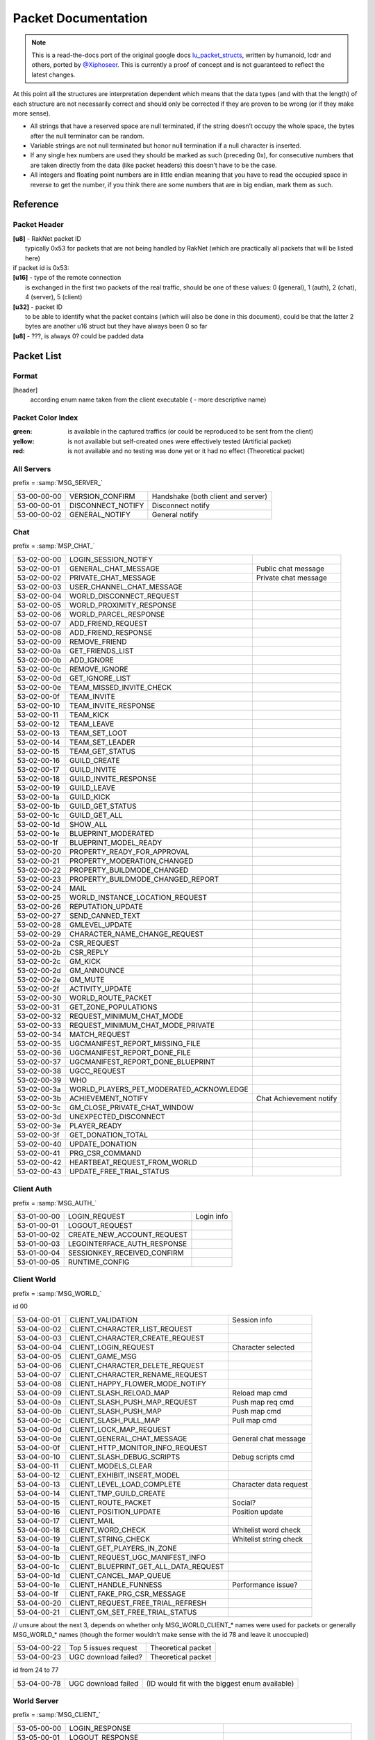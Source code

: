 Packet Documentation
====================

.. note ::
	This is a read-the-docs port of the original google docs `lu_packet_structs <https://docs.google.com/document/d/1v9GB1gNwO0C81Rhd4imbaLN7z-R0zpK5sYJMbxPP3Kc>`_, written by humanoid, lcdr and others, ported by `@Xiphoseer <https://twitter.com/Xiphoseer>`_. This is currently a proof of concept and is not guaranteed to reflect the latest changes.

At this point all the structures are interpretation dependent which means that the data types (and with that the length) of each structure are not necessarily correct and should only be corrected if they are proven to be wrong (or if they make more sense).

* All strings that have a reserved space are null terminated, if the string doesn’t occupy the whole space, the bytes after the null terminator can be random.
* Variable strings are not null terminated but honor null termination if a null character is inserted.
* If any single hex numbers are used they should be marked as such (preceding 0x), for consecutive numbers that are taken directly from the data (like packet headers) this doesn’t have to be the case.
* All integers and floating point numbers are in little endian meaning that you have to read the occupied space in reverse to get the number, if you think there are some numbers that are in big endian, mark them as such.

Reference
---------

.. glossary ::
	
	[xx-xx-xx-xx]
		first 4 bytes of the header (to go conform with decrypted packet file names)
	
	Artificial packet
		Packet was not captured in traffic logs, but tests with the ID show that it is recognized by the client.

	Theoretical packet
		Packet was not captured in traffic logs, but there is evidence in the client executable that the packet has this purpose. For server packets, once tests with the ID show that the client reacts to the packet, this should be changed to Artificial packet. For client packets, once we manage to get the client to send a packet of this type, this should be changed to normal packet.

	u8
		unsigned char (1 byte)
	
	u16
		unsigned short (2 bytes)

	u32
		unsigned long (4 bytes)

	u64
		unsigned long long (8 bytes)

	s32
		signed long (4 bytes)

	s64
		signed long long (8 bytes)

	bool
		boolean, can either be 1 or 0 (1 byte)
	
	bit
		“true” boolean, can either be 0 or 1, if there is a “flag” specifier then this defines whether a part of a packet (all structures that are indented one additional level) is included or not (1 bit)

	string
		char sequence (x bytes, null terminated (zero at the end)), 33 bytes long

	wstring
		wide char sequence (2*x bytes, null terminated (double zero at the end)), 66 bytes long
		(there are variants of these string types that are variable-length, they should be explicitly stated as variable length or somehow else be distinguished from the types above)

	LDF
		Lego data format, our unofficial name for the data format used in packets and configuration files (so far in binary, xml and config variations), see Appendix for definition

	LOT
		”Lego Object Template”?, determines the kind of object (whether it’s a player, an NPC, a tree, etc) and which components the object has (4 bytes)

	Object ID
		ID to distinguish each object in the game (e.g. player characters) (8 bytes)
	
	Network ID
		Temporary ID added by Raknet’s ReplicaManager, this is handled automatically and usually not important. Used to internally address objects for updates/destruction

	???
		this is unknown and should be investigated if possible

	L:n
		length specifier for n amounts of bytes, usually only temporarily used in the documentation to specify an unknown chunk of data (and replaced once the structure of that chunk is better known), in some instances the amount V is used to specify a variable amount of bytes

Packet Header
^^^^^^^^^^^^^

| **[u8]** - RakNet packet ID
| 	typically 0x53 for packets that are not being handled by RakNet (which are practically all packets that will be listed here)
| if packet id is 0x53:
| **[u16]** - type of the remote connection
| 	is exchanged in the first two packets of the real traffic, should be one of these values: 0 (general), 1 (auth), 2 (chat), 4 (server), 5 (client)
| **[u32]** - packet ID
| 	to be able to identify what the packet contains (which will also be done in this document), could be that the latter 2 bytes are another u16 struct but they have always been 0 so far
| **[u8]** - ???, is always 0? could be padded data

Packet List
-----------

Format
^^^^^^

[header]
	according enum name taken from the client executable ( - more descriptive name)

Packet Color Index
^^^^^^^^^^^^^^^^^^

:green: is available in the captured traffics (or could be reproduced to be sent from the client)
:yellow: is not available but self-created ones were effectively tested (Artificial packet)
:red: is not available and no testing was done yet or it had no effect (Theoretical packet)

All Servers
^^^^^^^^^^^
prefix = :samp:`MSG_SERVER_`

===========  ===================  ==========================================
53-00-00-00  VERSION_CONFIRM      Handshake (both client and server)
53-00-00-01  DISCONNECT_NOTIFY    Disconnect notify
53-00-00-02  GENERAL_NOTIFY       General notify
===========  ===================  ==========================================

Chat
^^^^
prefix = :samp:`MSP_CHAT_`

===========  =======================================  ===================================
53-02-00-00  LOGIN_SESSION_NOTIFY
53-02-00-01  GENERAL_CHAT_MESSAGE                     Public chat message
53-02-00-02  PRIVATE_CHAT_MESSAGE                     Private chat message
53-02-00-03  USER_CHANNEL_CHAT_MESSAGE
53-02-00-04  WORLD_DISCONNECT_REQUEST
53-02-00-05  WORLD_PROXIMITY_RESPONSE
53-02-00-06  WORLD_PARCEL_RESPONSE
53-02-00-07  ADD_FRIEND_REQUEST
53-02-00-08  ADD_FRIEND_RESPONSE
53-02-00-09  REMOVE_FRIEND
53-02-00-0a  GET_FRIENDS_LIST
53-02-00-0b  ADD_IGNORE
53-02-00-0c  REMOVE_IGNORE
53-02-00-0d  GET_IGNORE_LIST
53-02-00-0e  TEAM_MISSED_INVITE_CHECK
53-02-00-0f  TEAM_INVITE
53-02-00-10  TEAM_INVITE_RESPONSE
53-02-00-11  TEAM_KICK
53-02-00-12  TEAM_LEAVE
53-02-00-13  TEAM_SET_LOOT
53-02-00-14  TEAM_SET_LEADER
53-02-00-15  TEAM_GET_STATUS
53-02-00-16  GUILD_CREATE
53-02-00-17  GUILD_INVITE
53-02-00-18  GUILD_INVITE_RESPONSE
53-02-00-19  GUILD_LEAVE
53-02-00-1a  GUILD_KICK
53-02-00-1b  GUILD_GET_STATUS
53-02-00-1c  GUILD_GET_ALL
53-02-00-1d  SHOW_ALL
53-02-00-1e  BLUEPRINT_MODERATED
53-02-00-1f  BLUEPRINT_MODEL_READY
53-02-00-20  PROPERTY_READY_FOR_APPROVAL
53-02-00-21  PROPERTY_MODERATION_CHANGED
53-02-00-22  PROPERTY_BUILDMODE_CHANGED
53-02-00-23  PROPERTY_BUILDMODE_CHANGED_REPORT
53-02-00-24  MAIL
53-02-00-25  WORLD_INSTANCE_LOCATION_REQUEST
53-02-00-26  REPUTATION_UPDATE
53-02-00-27  SEND_CANNED_TEXT
53-02-00-28  GMLEVEL_UPDATE
53-02-00-29  CHARACTER_NAME_CHANGE_REQUEST
53-02-00-2a  CSR_REQUEST
53-02-00-2b  CSR_REPLY
53-02-00-2c  GM_KICK
53-02-00-2d  GM_ANNOUNCE
53-02-00-2e  GM_MUTE
53-02-00-2f  ACTIVITY_UPDATE
53-02-00-30  WORLD_ROUTE_PACKET
53-02-00-31  GET_ZONE_POPULATIONS
53-02-00-32  REQUEST_MINIMUM_CHAT_MODE
53-02-00-33  REQUEST_MINIMUM_CHAT_MODE_PRIVATE
53-02-00-34  MATCH_REQUEST
53-02-00-35  UGCMANIFEST_REPORT_MISSING_FILE
53-02-00-36  UGCMANIFEST_REPORT_DONE_FILE
53-02-00-37  UGCMANIFEST_REPORT_DONE_BLUEPRINT
53-02-00-38  UGCC_REQUEST
53-02-00-39  WHO
53-02-00-3a  WORLD_PLAYERS_PET_MODERATED_ACKNOWLEDGE
53-02-00-3b  ACHIEVEMENT_NOTIFY                       Chat Achievement notify
53-02-00-3c  GM_CLOSE_PRIVATE_CHAT_WINDOW
53-02-00-3d  UNEXPECTED_DISCONNECT
53-02-00-3e  PLAYER_READY
53-02-00-3f  GET_DONATION_TOTAL
53-02-00-40  UPDATE_DONATION
53-02-00-41  PRG_CSR_COMMAND
53-02-00-42  HEARTBEAT_REQUEST_FROM_WORLD
53-02-00-43  UPDATE_FREE_TRIAL_STATUS
===========  =======================================  ===================================

Client Auth
^^^^^^^^^^^
prefix = :samp:`MSG_AUTH_`

===========  =============================  =============================
53-01-00-00  LOGIN_REQUEST                  Login info
53-01-00-01  LOGOUT_REQUEST
53-01-00-02  CREATE_NEW_ACCOUNT_REQUEST
53-01-00-03  LEGOINTERFACE_AUTH_RESPONSE
53-01-00-04  SESSIONKEY_RECEIVED_CONFIRM
53-01-00-05  RUNTIME_CONFIG
===========  =============================  =============================

Client World
^^^^^^^^^^^^
prefix = :samp:`MSG_WORLD_`

id 00

===========  ======================================  ========================
53-04-00-01  CLIENT_VALIDATION                       Session info
53-04-00-02  CLIENT_CHARACTER_LIST_REQUEST
53-04-00-03  CLIENT_CHARACTER_CREATE_REQUEST
53-04-00-04  CLIENT_LOGIN_REQUEST                    Character selected
53-04-00-05  CLIENT_GAME_MSG
53-04-00-06  CLIENT_CHARACTER_DELETE_REQUEST
53-04-00-07  CLIENT_CHARACTER_RENAME_REQUEST
53-04-00-08  CLIENT_HAPPY_FLOWER_MODE_NOTIFY
53-04-00-09  CLIENT_SLASH_RELOAD_MAP                 Reload map cmd
53-04-00-0a  CLIENT_SLASH_PUSH_MAP_REQUEST           Push map req cmd
53-04-00-0b  CLIENT_SLASH_PUSH_MAP                   Push map cmd
53-04-00-0c  CLIENT_SLASH_PULL_MAP                   Pull map cmd
53-04-00-0d  CLIENT_LOCK_MAP_REQUEST
53-04-00-0e  CLIENT_GENERAL_CHAT_MESSAGE             General chat message
53-04-00-0f  CLIENT_HTTP_MONITOR_INFO_REQUEST
53-04-00-10  CLIENT_SLASH_DEBUG_SCRIPTS              Debug scripts cmd
53-04-00-11  CLIENT_MODELS_CLEAR
53-04-00-12  CLIENT_EXHIBIT_INSERT_MODEL
53-04-00-13  CLIENT_LEVEL_LOAD_COMPLETE              Character data request
53-04-00-14  CLIENT_TMP_GUILD_CREATE
53-04-00-15  CLIENT_ROUTE_PACKET                     Social?
53-04-00-16  CLIENT_POSITION_UPDATE                  Position update
53-04-00-17  CLIENT_MAIL
53-04-00-18  CLIENT_WORD_CHECK                       Whitelist word check
53-04-00-19  CLIENT_STRING_CHECK                     Whitelist string check
53-04-00-1a  CLIENT_GET_PLAYERS_IN_ZONE
53-04-00-1b  CLIENT_REQUEST_UGC_MANIFEST_INFO
53-04-00-1c  CLIENT_BLUEPRINT_GET_ALL_DATA_REQUEST
53-04-00-1d  CLIENT_CANCEL_MAP_QUEUE
53-04-00-1e  CLIENT_HANDLE_FUNNESS                   Performance issue?
53-04-00-1f  CLIENT_FAKE_PRG_CSR_MESSAGE
53-04-00-20  CLIENT_REQUEST_FREE_TRIAL_REFRESH
53-04-00-21  CLIENT_GM_SET_FREE_TRIAL_STATUS
===========  ======================================  ========================

// unsure about the next 3, depends on whether only MSG_WORLD_CLIENT_* names were used for packets or generally MSG_WORLD_* names (though the former wouldn’t make sense with the id 78 and leave it unoccupied)

===========  ======================================  ========================
53-04-00-22  Top 5 issues request                    Theoretical packet
53-04-00-23  UGC download failed?                    Theoretical packet
===========  ======================================  ========================

id from 24 to 77

===========  ======================================  ==============================================
53-04-00-78  UGC download failed                     (ID would fit with the biggest enum available)
===========  ======================================  ==============================================

World Server
^^^^^^^^^^^^
prefix = :samp:`MSG_CLIENT_`

===========  ======================================  ==================================
53-05-00-00  LOGIN_RESPONSE
53-05-00-01  LOGOUT_RESPONSE
53-05-00-02  LOAD_STATIC_ZONE                        World info
53-05-00-03  CREATE_OBJECT
53-05-00-04  CREATE_CHARACTER                        Character data
53-05-00-05  CREATE_CHARACTER_EXTENDED
53-05-00-06  CHARACTER_LIST_RESPONSE                 Character list
53-05-00-07  CHARACTER_CREATE_RESPONSE
53-05-00-08  CHARACTER_RENAME_RESPONSE               Character rename
53-05-00-09  CHAT_CONNECT_RESPONSE                   Chat service response
53-05-00-0a  AUTH_ACCOUNT_CREATE_RESPONSE
53-05-00-0b  DELETE_CHARACTER_RESPONSE
53-05-00-0c  GAME_MSG                                Server Update
53-05-00-0d  CONNECT_CHAT
53-05-00-0e  TRANSFER_TO_WORLD                       Redirection
53-05-00-0f  IMPENDING_RELOAD_NOTIFY
53-05-00-10  MAKE_GM_RESPONSE                        GMlevel change
53-05-00-11  HTTP_MONITOR_INFO_RESPONSE
53-05-00-12  SLASH_PUSH_MAP_RESPONSE                 Push map
53-05-00-13  SLASH_PULL_MAP_RESPONSE                 Pull map
53-05-00-14  SLASH_LOCK_MAP_RESPONSE                 Lock map
53-05-00-15  BLUEPRINT_SAVE_RESPONSE
53-05-00-16  BLUEPRINT_LUP_SAVE_RESPONSE
53-05-00-17  BLUEPRINT_LOAD_RESPONSE_ITEMID
53-05-00-18  BLUEPRINT_GET_ALL_DATA_RESPONSE
53-05-00-19  MODEL_INSTANTIATE_RESPONSE
53-05-00-1a  DEBUG_OUTPUT
53-05-00-1b  ADD_FRIEND_REQUEST                      Friend request
53-05-00-1c  ADD_FRIEND_RESPONSE                     Friend request response
53-05-00-1d  REMOVE_FRIEND_RESPONSE                  Remove friend response
53-05-00-1e  GET_FRIENDS_LIST_RESPONSE               Friends list
53-05-00-1f  UPDATE_FRIEND_NOTIFY                    Friend update
53-05-00-20  ADD_IGNORE_RESPONSE                     Add blocked
53-05-00-21  REMOVE_IGNORE_RESPONSE                  Remove blocked
53-05-00-22  GET_IGNORE_LIST_RESPONSE                Blocked list
53-05-00-23  TEAM_INVITE
53-05-00-24  TEAM_INVITE_INITIAL_RESPONSE
53-05-00-25  GUILD_CREATE_RESPONSE
53-05-00-26  GUILD_GET_STATUS_RESPONSE               Guild get status
53-05-00-27  GUILD_INVITE
53-05-00-28  GUILD_INVITE_INITIAL_RESPONSE
53-05-00-29  GUILD_INVITE_FINAL_RESPONSE
53-05-00-2a  GUILD_INVITE_CONFIRM
53-05-00-2b  GUILD_ADD_PLAYER
53-05-00-2c  GUILD_REMOVE_PLAYER
53-05-00-2d  GUILD_LOGIN_LOGOUT                      Guild login/logout
53-05-00-2e  GUILD_RANK_CHANGE
53-05-00-2f  GUILD_DATA
53-05-00-30  GUILD_STATUS
53-05-00-31  MAIL
53-05-00-32  DB_PROXY_RESULT
53-05-00-33  SHOW_ALL_RESPONSE                       Online player list
53-05-00-34  WHO_RESPONSE                            Player location response
53-05-00-35  SEND_CANNED_TEXT                        Chat message send failure response
53-05-00-36  UPDATE_CHARACTER_NAME
53-05-00-37  SET_NETWORK_SIMULATOR
53-05-00-38  INVALID_CHAT_MESSAGE
53-05-00-39  MINIMUM_CHAT_MODE_RESPONSE
53-05-00-3a  MINIMUM_CHAT_MODE_RESPONSE_PRIVATE
53-05-00-3b  CHAT_MODERATION_STRING
53-05-00-3c  UGC_MANIFEST_RESPONSE
53-05-00-3d  IN_LOGIN_QUEUE
53-05-00-3e  SERVER_STATES                           Server states/status
53-05-00-3f  GM_CLOSE_TARGET_CHAT_WINDOW             GM quit private chat
53-05-00-40  GENERAL_TEXT_FOR_LOCALIZATION
53-05-00-41  UPDATE_FREE_TRIAL_STATUS
===========  ======================================  ==================================